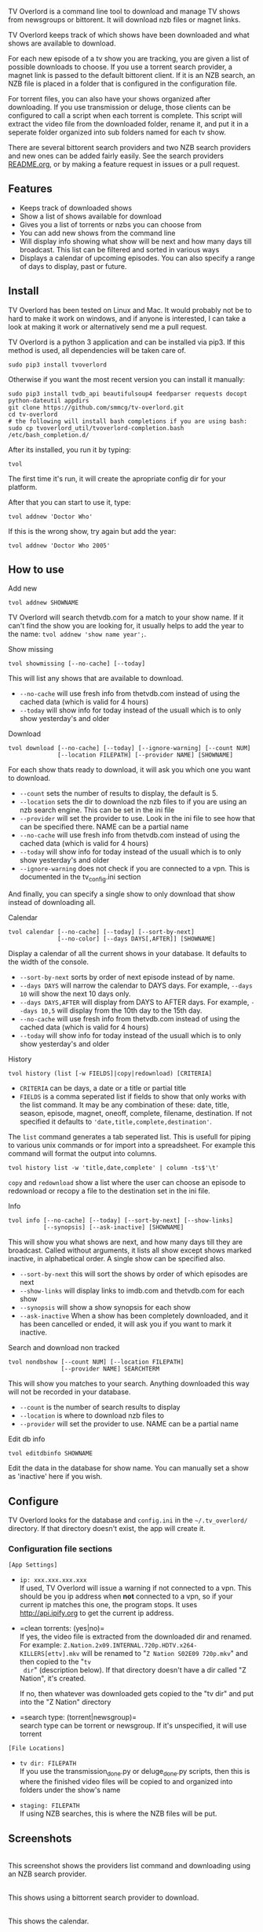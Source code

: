 
[[http://i.imgur.com/S9hlqg0.png]]

TV Overlord is a command line tool to download and manage TV shows
from newsgroups or bittorent.  It will download nzb files or magnet
links.

TV Overlord keeps track of which shows have been downloaded and what
shows are available to download.

For each new episode of a tv show you are tracking, you are given a
list of possible downloads to choose.  If you use a torrent search
provider, a magnet link is passed to the default bittorent client.  If
it is an NZB search, an NZB file is placed in a folder that is
configured in the configuration file.

For torrent files, you can also have your shows organized after
downloading.  If you use transmission or deluge, those clients can be
configured to call a script when each torrent is complete.  This
script will extract the video file from the downloaded folder, rename
it, and put it in a seperate folder organized into sub folders named
for each tv show.

There are several bittorent search providers and two NZB search
providers and new ones can be added fairly easily.  See the
search providers [[https://github.com/8cylinder/tv-overlord/tree/master/tv/search_providers][README.org]], or by making a feature request in issues
or a pull request.


** Features

+ Keeps track of downloaded shows
+ Show a list of shows available for download
+ Gives you a list of torrents or nzbs you can choose from
+ You can add new shows from the command line
+ Will display info showing what show will be next and how many days
  till broadcast.  This list can be filtered and sorted in various ways
+ Displays a calendar of upcoming episodes.  You can also specify a range
  of days to display, past or future.


** Install

TV Overlord has been tested on Linux and Mac.  It would probably not
be to hard to make it work on windows, and if anyone is interested, I
can take a look at making it work or alternatively send me a pull request.

TV Overlord is a python 3 application and can be installed via pip3.
If this method is used, all dependencies will be taken care of.

: sudo pip3 install tvoverlord

Otherwise if you want the most recent version you can install it manually:

: sudo pip3 install tvdb_api beautifulsoup4 feedparser requests docopt python-dateutil appdirs
: git clone https://github.com/smmcg/tv-overlord.git
: cd tv-overlord
: # the following will install bash completions if you are using bash:
: sudo cp tvoverlord_util/tvoverlord-completion.bash /etc/bash_completion.d/

After its installed, you run it by typing:

: tvol

The first time it's run, it will create the apropriate config dir for
your platform.

After that you can start to use it, type:

: tvol addnew 'Doctor Who'

If this is the wrong show, try again but add the year:

: tvol addnew 'Doctor Who 2005'

** How to use

**** Add new

: tvol addnew SHOWNAME

TV Overlord will search thetvdb.com for a match to your show name.  If
it can't find the show you are looking for, it usually helps to add the
year to the name: =tvol addnew 'show name year';=.

**** Show missing

: tvol showmissing [--no-cache] [--today]

This will list any shows that are available to download.

 + =--no-cache= will use fresh info from thetvdb.com instead of using the
   cached data (which is valid for 4 hours)
 + =--today= will show info for today instead of the usuall which is to
   only show yesterday's and older

**** Download

: tvol download [--no-cache] [--today] [--ignore-warning] [--count NUM]
:               [--location FILEPATH] [--provider NAME] [SHOWNAME]

For each show thats ready to download, it will ask you which one you
want to download.

 + =--count=  sets the number of results to display, the default is 5.
 + =--location=  sets the dir to download the nzb files to if you are using
   an nzb search engine.  This can be set in the ini file
 + =--provider=  will set the provider to use.  Look in the ini file to see
   how that can be specified there.  NAME can be a partial name
 + =--no-cache= will use fresh info from thetvdb.com instead of using the
   cached data (which is valid for 4 hours)
 + =--today= will show info for today instead of the usuall which is to
   only show yesterday's and older
 + =--ignore-warning= does not check if you are connected to a vpn.
   This is documented in the tv_config.ini section


And finally, you can specify a single show to only download that show
instead of downloading all.

**** Calendar

: tvol calendar [--no-cache] [--today] [--sort-by-next]
:               [--no-color] [--days DAYS[,AFTER]] [SHOWNAME]

Display a calendar of all the current shows in your database.  It
defaults to the width of the console.

 + =--sort-by-next= sorts by order of next episode instead of by name.
 + =--days DAYS= will narrow the calendar to DAYS days.  For example,
   =--days 10= will show the next 10 days only.
 + =--days DAYS,AFTER= will display from DAYS to AFTER days.  For
   example, =--days 10,5= will display from the 10th day to the 15th day.
 + =--no-cache= will use fresh info from thetvdb.com instead of using the
   cached data (which is valid for 4 hours)
 + =--today= will show info for today instead of the usuall which is to
   only show yesterday's and older

**** History

: tvol history (list [-w FIELDS]|copy|redownload) [CRITERIA]

- =CRITERIA= can be days, a date or a title or partial title
- =FIELDS= is a comma seperated list if fields to show that only works
  with the list command.  It may be any combination of these: date,
  title, season, episode, magnet, oneoff, complete, filename,
  destination.  If not specified it defaults to
  ='date,title,complete,destination'=.

The =list= command generates a tab seperated list.  This is usefull for
piping to various unix commands or for import into a spreadsheet.  For
example this command will format the output into columns.

: tvol history list -w 'title,date,complete' | column -ts$'\t'

=copy= and =redownload= show a list where the user can choose an episode to
redownload or recopy a file to the destination set in the ini file.

**** Info

: tvol info [--no-cache] [--today] [--sort-by-next] [--show-links]
:           [--synopsis] [--ask-inactive] [SHOWNAME]

This will show you what shows are next, and how many days till they
are broadcast.  Called without arguments, it lists all show except
shows marked inactive, in alphabetical order.  A single show can be
specified also.

 + =--sort-by-next= this will sort the shows by order of which episodes are next
 + =--show-links= will display links to imdb.com and thetvdb.com for
   each show
 + =--synopsis= will show a show synopsis for each show
 + =--ask-inactive=  When a show has been completely downloaded, and it
   has been cancelled or ended, it will ask you if you want to mark it
   inactive.

**** Search and download non tracked

: tvol nondbshow [--count NUM] [--location FILEPATH]
:                [--provider NAME] SEARCHTERM

This will show you matches to your search.  Anything downloaded this
way will not be recorded in your database.

 + =--count= is the number of search results to display
 + =--location= is where to download nzb files to
 + =--provider= will set the provider to use.  NAME can be a partial name

**** Edit db info

: tvol editdbinfo SHOWNAME

Edit the data in the database for show name.  You can manually set a
show as 'inactive' here if you wish.


** Configure

TV Overlord looks for the database and =config.ini= in the
=~/.tv_overlord/= directory.  If that directory doesn't exist, the app
will create it.

*** Configuration file sections

=[App Settings]=
 + =ip: xxx.xxx.xxx.xxx= \\
   If used, TV Overlord will issue a warning if not connected to a
   vpn.  This should be you ip address when *not* connected to a vpn, so
   if your current ip matches this one, the program stops.  It uses
   http://api.ipify.org to get the current ip address.

 + =clean torrents: (yes|no)=\\
   If yes, the video file is extracted from the downloaded dir and
   renamed. For example:
   =Z.Nation.2x09.INTERNAL.720p.HDTV.x264-KILLERS[ettv].mkv= will be
   renamed to "=Z Nation S02E09 720p.mkv=" and then copied to the "=tv
   dir=" (description below).  If that directory doesn't have a dir
   called "Z Nation", it's created.

   If no, then whatever was downloaded gets copied to the "tv dir" and
   put into the "Z Nation" directory

 + =search type: (torrent|newsgroup)=\\
   search type can be torrent or newsgroup.  If it's unspecified, it
   will use torrent

=[File Locations]=
 + =tv dir: FILEPATH= \\
   If you use the transmission_done.py or deluge_done.py scripts, then
   this is where the finished video files will be copied to and
   organized into folders under the show's name

 + =staging: FILEPATH= \\
   If using NZB searches, this is where the NZB files will be put.


** Screenshots

[[http://i.imgur.com/jMP4T3h.gif]] \\
This screenshot shows the providers list command and downloading using
an NZB search provider.

[[http://i.imgur.com/umS1DqH.gif]] \\
This shows using a bittorrent search provider to download.

[[http://i.imgur.com/sBFl5sg.gif]] \\
This shows the calendar.

[[http://i.imgur.com/eg0Ui7U.gif]] \\
This show the info command.


** Command line

#+BEGIN_EXAMPLE
Download and manage TV shows

Usage:
  tvol download    [-n] [-t] [-i] [-c COUNT] [-l LOCATION] [SHOW_NAME]
  tvol showmissing [-n] [-t]
  tvol info        [-n] [-a] [-x] [--ask-inactive] [--show-links] [--synopsis] [SHOW_NAME]
  tvol calendar    [-n] [-a] [-x] [--no-color] [--days DAYS] [SHOW_NAME]
  tvol addnew      SHOW_NAME
  tvol nondbshow   SEARCH_STRING [-c COUNT] [-l LOCATION]
  tvol editdbinfo  SHOW_NAME
  tvol history     (list [-w FIELDS]|copy|redownload) [CRITERIA]

  With no arguments, tv runs showmissing

  SHOW_NAME is a full or partial name of a tv show.  If SHOW_NAME is
  specified, tv will only act on matches to that name.  For example,
  if "fam" is used, "Family Guy" and "Modern Family" will be
  displayed.

  CRITERIA can be days, a date or a show title.  If its days, it will
  show results from now to X days ago.  If it is a date, it will show
  downloads for that date, and if its a title or partial title, it
  will show all downloads for that show.

Options:
  -h, --help
  -c COUNT, --count COUNT
                   Count of search results to list. [default: 10]
  -l DOWNLOAD_LOCATION, --location DOWNLOAD_LOCATION
                   Location to download the nzb files to
  -n, --no-cache   Re-download the show data instead of using the cached data
  -i, --ignore-warning
                   Ignore 'Not connected to vpn' warning
  -a, --show-all   Show all shows including the ones marked inactive
  -x, --sort-by-next  Sort by release date instead of the default alphabetical
  -t, --today      Show or download today's episodes
  --ask-inactive   Ask to make inactive shows that are cancelled
  --show-links     Show links to IMDB.com and TheTVDb.com for each show
  -s --synopsis    Display the show synopsis
  --days DAYS      The number of days to show in the calendar
  --no-color       Don't use color in output. Useful if output is to be
                   used in email or text file.
  -w FIELDS, --what-to-show FIELDS
                   An optional list of information to show seperated by commas.
                   It can be any of these: date, title, season, episode, magnet,
                   oneoff, complete, filename, destination
                   eg. --what-to-show 'title,filename,magnet'

TVOverlord source code is available at https://github.com/8cylinder/tv-overlord
Any feature requests, or bug reports should go there.
#+END_EXAMPLE

** Usefull shell commands

=tvol calendar --days -$(date '+%u'),7 -x= \\
This will show all the available shows for the current week from Sun
to Sat.

=tvol history list 1 | column -ts$'\t';= \\
Todays downloads formated into columns

=tvol history list 365 > shows.tab= \\
All episodes downloaded in the last year in a file that can be
imported into any spreadsheet program

** A note on pirating

Downloading shows via the Internet is much easier than watching them
on cable.  The shows are displayed in XBMC in a list and only the
shows I want to watch are listed.  This isn't about saving money, but
convenience.

The problem is that I don't want to be a thief by getting these shows
for free.  So, to make this work, I pay for the biggest cable package
I can, but I don't use it.  As far as I'm concerned, this is the same
as using TiVo and skipping the commercials.

If you want to download shows, you should do this too.

